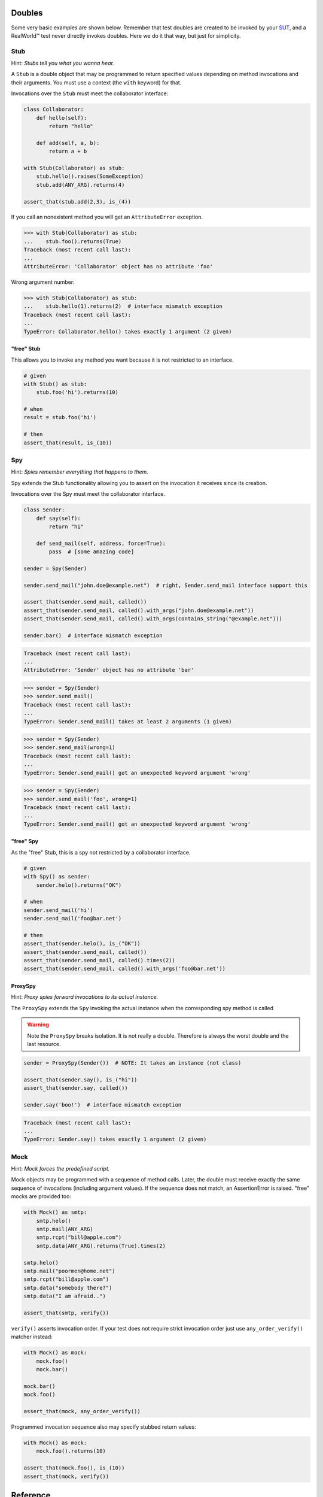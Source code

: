 =======
Doubles
=======

Some very basic examples are shown below. Remember that test doubles are created to be
invoked by your `SUT <http://en.wikipedia.org/wiki/System_under_test>`_, and a RealWorld™
test never directly invokes doubles.  Here we do it that way, but just for simplicity.

.. index::
   single: Stub

Stub
====

Hint: *Stubs tell you what you wanna hear.*

A ``Stub`` is a double object that may be programmed to return specified values depending on
method invocations and their arguments. You must use a context (the ``with`` keyword) for
that.

Invocations over the ``Stub`` must meet the collaborator interface:

.. testsetup:: *

   import unittest
   from doublex import Stub, Spy, ProxySpy, Mock, Mimic
   from doublex import ANY_ARG, assert_that, is_, never
   from doublex import called, verify, any_order_verify
   from doublex import method_returning, method_raising
   from doublex import property_got, property_set
   from doublex import set_default_behavior

   import hamcrest
   from hamcrest import contains_string, greater_than, has_length, less_than, all_of, anything

   class SomeException(Exception):
       pass

   class Collaborator(object):
       def hello(self):
           return "hello"

       def add(self, a, b):
           return a + b



.. sourcecode:: python

   class Collaborator:
       def hello(self):
           return "hello"

       def add(self, a, b):
           return a + b

   with Stub(Collaborator) as stub:
       stub.hello().raises(SomeException)
       stub.add(ANY_ARG).returns(4)

   assert_that(stub.add(2,3), is_(4))


If you call an nonexistent method you will get an ``AttributeError`` exception.


.. sourcecode:: python

   >>> with Stub(Collaborator) as stub:
   ...    stub.foo().returns(True)
   Traceback (most recent call last):
   ...
   AttributeError: 'Collaborator' object has no attribute 'foo'

Wrong argument number:


.. sourcecode:: python

   >>> with Stub(Collaborator) as stub:
   ...    stub.hello(1).returns(2)  # interface mismatch exception
   Traceback (most recent call last):
   ...
   TypeError: Collaborator.hello() takes exactly 1 argument (2 given)



"free" Stub
-----------

This allows you to invoke any method you want because it is not restricted to an interface.


.. sourcecode:: python

   # given
   with Stub() as stub:
       stub.foo('hi').returns(10)

   # when
   result = stub.foo('hi')

   # then
   assert_that(result, is_(10))


.. index::
   single: Spy

Spy
===

Hint: *Spies remember everything that happens to them.*

Spy extends the Stub functionality allowing you to assert on the invocation it receives since its creation.

Invocations over the Spy must meet the collaborator interface.


.. sourcecode:: python

   class Sender:
       def say(self):
           return "hi"

       def send_mail(self, address, force=True):
           pass  # [some amazing code]

   sender = Spy(Sender)

   sender.send_mail("john.doe@example.net")  # right, Sender.send_mail interface support this

   assert_that(sender.send_mail, called())
   assert_that(sender.send_mail, called().with_args("john.doe@example.net"))
   assert_that(sender.send_mail, called().with_args(contains_string("@example.net")))

   sender.bar()  # interface mismatch exception


.. sourcecode:: python

   Traceback (most recent call last):
   ...
   AttributeError: 'Sender' object has no attribute 'bar'



.. sourcecode:: python

   >>> sender = Spy(Sender)
   >>> sender.send_mail()
   Traceback (most recent call last):
   ...
   TypeError: Sender.send_mail() takes at least 2 arguments (1 given)


.. sourcecode:: python

   >>> sender = Spy(Sender)
   >>> sender.send_mail(wrong=1)
   Traceback (most recent call last):
   ...
   TypeError: Sender.send_mail() got an unexpected keyword argument 'wrong'


.. sourcecode:: python

   >>> sender = Spy(Sender)
   >>> sender.send_mail('foo', wrong=1)
   Traceback (most recent call last):
   ...
   TypeError: Sender.send_mail() got an unexpected keyword argument 'wrong'


"free" Spy
----------

As the "free" Stub, this is a spy not restricted by a collaborator interface.


.. sourcecode:: python

   # given
   with Spy() as sender:
       sender.helo().returns("OK")

   # when
   sender.send_mail('hi')
   sender.send_mail('foo@bar.net')

   # then
   assert_that(sender.helo(), is_("OK"))
   assert_that(sender.send_mail, called())
   assert_that(sender.send_mail, called().times(2))
   assert_that(sender.send_mail, called().with_args('foo@bar.net'))

.. index::
   single: ProxySpy

ProxySpy
--------

Hint: *Proxy spies forward invocations to its actual instance.*

The ``ProxySpy`` extends the ``Spy`` invoking the actual instance when the corresponding
spy method is called

.. warning::
   Note the ``ProxySpy`` breaks isolation. It is not really a double. Therefore is always the worst double and the
   last resource.


.. sourcecode:: python

   sender = ProxySpy(Sender())  # NOTE: It takes an instance (not class)

   assert_that(sender.say(), is_("hi"))
   assert_that(sender.say, called())

   sender.say('boo!')  # interface mismatch exception


.. sourcecode:: python

   Traceback (most recent call last):
   ...
   TypeError: Sender.say() takes exactly 1 argument (2 given)


.. index::
   single: Mock

Mock
====

Hint: *Mock forces the predefined script.*

Mock objects may be programmed with a sequence of method calls. Later, the double must
receive exactly the same sequence of invocations (including argument values). If the
sequence does not match, an AssertionError is raised. "free" mocks are provided too:


.. sourcecode:: python

   with Mock() as smtp:
       smtp.helo()
       smtp.mail(ANY_ARG)
       smtp.rcpt("bill@apple.com")
       smtp.data(ANY_ARG).returns(True).times(2)

   smtp.helo()
   smtp.mail("poormen@home.net")
   smtp.rcpt("bill@apple.com")
   smtp.data("somebody there?")
   smtp.data("I am afraid..")

   assert_that(smtp, verify())


``verify()`` asserts invocation order. If your test does not require strict invocation
order just use ``any_order_verify()`` matcher instead:


.. sourcecode:: python

   with Mock() as mock:
       mock.foo()
       mock.bar()

   mock.bar()
   mock.foo()

   assert_that(mock, any_order_verify())


Programmed invocation sequence also may specify stubbed return values:


.. sourcecode:: python

   with Mock() as mock:
       mock.foo().returns(10)

   assert_that(mock.foo(), is_(10))
   assert_that(mock, verify())


=========
Reference
=========


.. index::
   single:  assert_that()

assert_that()
=============

CAUTION: Be ware about hamcrest assert_that()
---------------------------------------------

Note the `hamcrest assert_that()
<https://github.com/hamcrest/PyHamcrest/blob/master/hamcrest/core/assert_that.py#L39>`_
function has two different behavior depending of its arguments:

* ``assert_that(actual, matcher, [reason])``
  In this form the ``matcher`` is applied to the ``actual`` object. If the
  matcher fails, it raises AssertionError showing the optional reason.

* ``assert_that(value, [reason])``
  If the boolean interpretation of ``value`` is False, it raises
  AssertionError showing the optional reason.

It implies that something like:

.. sourcecode:: python

   assert_that(foo, bar)


If ``bar`` is not a matcher, the assertion is satisfied for any non-false ``foo``,
independently of the value of ``bar``. A more obvious example:

.. sourcecode:: python

   assert_that(2 + 2, 5)  # that assertion IS satisfied!

For this reason, when you need compare values (equivalent to the unit ``assertEquals``) you must always use a matcher, like ``is_`` or ``equal_to``:

.. sourcecode:: python

   assert_that(2 + 2, is_(5))       # that assertion is NOT satisfied!
   assert_that(2 + 2, equal_to(5))  # that assertion is NOT satisfied!


.. index::
   single:  assert_that()


Prefer ``doublex.assert_that``
------------------------------

.. versionadded:: 1.7 - (thanks to `Eduardo Ferro`__)

__ https://bitbucket.org/DavidVilla/python-doublex/pull-request/5/assert_that-raises


To avoid the issues described in the previous section, doublex provides an alternative
``assert_that()`` implementation that enforces a matcher as second argument.


.. sourcecode:: python

   >>> from doublex import assert_that
   >>> assert_that(1, 1)
   Traceback (most recent call last):
   ...
   MatcherRequiredError: 1 should be a hamcrest Matcher


.. index::
   single:  Stub

Stubbing
========

The stub provides all methods in the collaborator interface. When the collaborator is not
given (a free stub), the stub seems to have any method you invoke on it. The default
behavior for non stubbed methods is to return ``None`` (although it can be changed).


.. sourcecode:: python

   >>> stub = Stub()
   >>> stub.method()

This behavior may be customized in each test using the Python context manager facility:

.. sourcecode:: python

   with Stub() as stub:
    	stub.method(<args>).returns(<value>)


`Hamcrest <https://code.google.com/p/hamcrest/wiki/TutorialPython>`_ matchers may be used
to define amazing stub conditions:


.. sourcecode:: python

   with Stub() as stub:
       stub.foo(has_length(less_than(4))).returns('<4')
       stub.foo(has_length(4)).returns('four')
       stub.foo(has_length(
   		all_of(greater_than(4),
                       less_than(8)))).returns('4<x<8')
       stub.foo(has_length(greater_than(8))).returns('>8')

   assert_that(stub.foo((1, 2)), is_('<4'))
   assert_that(stub.foo('abcd'), is_('four'))
   assert_that(stub.foo('abcde'), is_('4<x<8'))
   assert_that(stub.foo([0] * 9), is_('>8'))


``all_of``, ``has_length``, ``less_than`` and ``greater_than`` are standard hamcrest matchers.


Stubs returning input
---------------------


.. sourcecode:: python

   def test_returns_input(self):
       with Stub() as stub:
           stub.foo(1).returns_input()

       assert_that(stub.foo(1), is_(1))


Stubs raising exceptions
------------------------


.. sourcecode:: python

   def test_raises(self):
       with Stub() as stub:
           stub.foo(2).raises(SomeException)

       with self.assertRaises(SomeException):
           stub.foo(2)


Changing default stub behavior
------------------------------

.. versionadded:: 1.7 - (thanks to `Eduardo Ferro`__)

__ https://bitbucket.org/DavidVilla/python-doublex/pull-request/4/stub-configuration-for-raise-an-error-when


Any non-stubbed method returns ``None``. But this behavior can be changed by means of ``set_default_behavior()`` function. It can be applied to any double class: ``Stub``, ``Spy``, ``ProxySpy`` or ``Mock``.

.. sourcecode:: python

   set_default_behavior(Stub, method_returning(20))
   stub  = Stub()
   assert_that(stub.unknown(), is_(20))

Or to a specific instance:


.. sourcecode:: python

   stub = Stub()
   set_default_behavior(stub, method_returning(20))
   assert_that(stub.unknown(), is_(20))

Also, it is possible to raise some exception:


.. sourcecode:: python

   >>> stub = Stub()
   >>> set_default_behavior(stub, method_raising(SomeException))
   >>> stub.unknown()
   Traceback (most recent call last):
   ...
   SomeException


Asserting method calls
======================

To assert method invocations you need a ``Spy`` and the ``called()`` matcher.

.. index::
   single:  called()

called()
--------

``called()`` matches method invocation (argument values are not relevant):


.. sourcecode:: python

   spy = Spy()

   spy.m1()
   spy.m2(None)
   spy.m3("hi", 3.0)
   spy.m4([1, 2])

   assert_that(spy.m1, called())
   assert_that(spy.m2, called())
   assert_that(spy.m3, called())
   assert_that(spy.m4, called())


.. index::
   single: with_args()

with_args(): asserting calling argument values
----------------------------------------------

Match explicit argument values:


.. sourcecode:: python

   spy = Spy()

   spy.m1()
   spy.m2(None)
   spy.m3(2)
   spy.m4("hi", 3.0)
   spy.m5([1, 2])
   spy.m6(name="john doe")

   assert_that(spy.m1, called())
   assert_that(spy.m2, called())

   assert_that(spy.m1, called().with_args())
   assert_that(spy.m2, called().with_args(None))
   assert_that(spy.m3, called().with_args(2))
   assert_that(spy.m4, called().with_args("hi", 3.0))
   assert_that(spy.m5, called().with_args([1, 2]))
   assert_that(spy.m6, called().with_args(name="john doe"))


Remember that `hamcrest matchers
<https://code.google.com/p/hamcrest/wiki/TutorialPython>`_ matchers
are fully supported:


.. sourcecode:: python

   assert_that(spy.m3, called().with_args(less_than(3)))
   assert_that(spy.m3, called().with_args(greater_than(1)))
   assert_that(spy.m6, called().with_args(name=contains_string("doe")))


Other example with a string argument and combining several matchers:


.. sourcecode:: python

   spy = Spy()

   spy.foo("abcd")

   assert_that(spy.foo, called().with_args(has_length(4)))
   assert_that(spy.foo, called().with_args(has_length(greater_than(3))))
   assert_that(spy.foo, called().with_args(has_length(less_than(5))))
   assert_that(spy.foo, never(called().with_args(has_length(greater_than(5)))))


``has_length``, ``less_than`` and ``greater_than`` are standard hamcrest matchers.


.. index::
   single:  hamcrest; anything()

anything(): asserting wildcard values
-------------------------------------

The ``anything()`` hamcrest matcher may be used to match any single value. That is useful when
only some arguments are relevant:


.. sourcecode:: python

   spy.foo(1, 2, 20)
   spy.bar(1, key=2)

   assert_that(spy.foo, called().with_args(1, anything(), 20))
   assert_that(spy.bar, called().with_args(1, key=anything()))


.. index::
   single:  ANY_ARG

ANY_ARG: greedy argument value wildcard
---------------------------------------

``ANY_ARG`` is a special value that matches any subsequent argument values, including no
args. That is, ``ANY_ANG`` means "any value for any argument from here". If ``anything()``
is similar to the regular expression ``?``, ``ANY_ARG`` would be equivalent to ``*``.

For this reason, it has **no sense** to give other values or matchers after an
``ANY_ARG``. It is also applicable to keyword arguments due they have no order. In
summary, ``ANY_ARG``:

* it must be the last positional argument value.
* it can not be given as keyword value.
* it can not be given together keyword arguments.

Since version 1.7 a ``WrongAPI`` exception is raised if that situations (see
`issue 9 <https://bitbucket.org/DavidVilla/python-doublex/issue/9/called-with-named-params-and-any_arg-does>`_).

An example:


.. sourcecode:: python

   spy.arg0()
   spy.arg1(1)
   spy.arg3(1, 2, 3)
   spy.arg_karg(1, key1='a')

   assert_that(spy.arg0, called())
   assert_that(spy.arg0, called().with_args(ANY_ARG))  # equivalent to previous

   assert_that(spy.arg1, called())
   assert_that(spy.arg1, called().with_args(ANY_ARG))  # equivalent to previous

   assert_that(spy.arg3, called().with_args(1, ANY_ARG))
   assert_that(spy.arg_karg, called().with_args(1, ANY_ARG))


Also for stubs:


.. sourcecode:: python

   with Stub() as stub:
       stub.foo(ANY_ARG).returns(True)
       stub.bar(1, ANY_ARG).returns(True)

   assert_that(stub.foo(), is_(True))
   assert_that(stub.foo(1), is_(True))
   assert_that(stub.foo(key1='a'), is_(True))
   assert_that(stub.foo(1, 2, 3, key1='a', key2='b'), is_(True))

   assert_that(stub.foo(1, 2, 3), is_(True))
   assert_that(stub.foo(1, key1='a'), is_(True))


.. index::
   single:  with_some_args()

with_some_args(): asserting just relevant arguments
---------------------------------------------------

.. versionadded:: 1.7

When a method have several arguments and you need to assert an invocation giving a specific value just for some of them, you may use the anything() matcher for the rest of them. That works but the resulting code is a bit dirty:


.. sourcecode:: python

   class Foo:
       def four_args_method(self, a, b, c, d, e=None):
           return 4

   spy = Spy(Foo)
   spy.four_args_method(1, 2, 'bob', 4)

   # only the 'c' argument is important in the test
   assert_that(spy.four_args_method,
               called().with_args(anything(), anything(), 'bob', anything()))
   # assert only 'b' argument
   assert_that(spy.four_args_method,
               called().with_args(anything(), 2, ANY_ARG))


The ``with_some_arg()`` allows to specify just some arguments, assuming all other can take any value. The same example using ``with_some_arg()``:


.. sourcecode:: python

   class Foo:
       def four_args_method(self, a, b, c, d):
           return 4

   spy = Spy(Foo)
   spy.four_args_method(1, 2, 'bob', 4)

   # only the 'c' argument is important in the test
   assert_that(spy.four_args_method,
               called().with_some_args(c='bob'))
   # assert only 'b' argument
   assert_that(spy.four_args_method,
               called().with_some_args(b=2))


This method may be used with both keyword and non-keyword arguments.

.. warning::
   Formal argument name is mandatory, so this is only applicable to restricted spies
   (those that are instantiated giving a collaborator).


.. index::
   single:  never()

never()
-------

Convenient replacement for ``hamcrest.is_not()``:


.. sourcecode:: python

   spy = Spy()

   assert_that(spy.m5, hamcrest.is_not(called()))  # is_not() works too
   assert_that(spy.m5, never(called()))            # but prefer never() due to better error report messages


.. index::
   single:  times()

times(): asserting number of calls
----------------------------------


.. sourcecode:: python

   spy = Spy()

   spy.foo()
   spy.foo(1)
   spy.foo(1)
   spy.foo(2)

   assert_that(spy.never, never(called()))                      # = 0 times
   assert_that(spy.foo, called())                               # > 0
   assert_that(spy.foo, called().times(greater_than(0)))        # > 0 (same)
   assert_that(spy.foo, called().times(4))                      # = 4
   assert_that(spy.foo, called().times(greater_than(2)))        # > 2
   assert_that(spy.foo, called().times(less_than(6)))           # < 6

   assert_that(spy.foo, never(called().with_args(5)))                  # = 0 times
   assert_that(spy.foo, called().with_args().times(1))                 # = 1
   assert_that(spy.foo, called().with_args(anything()))                # > 0
   assert_that(spy.foo, called().with_args(ANY_ARG).times(4))          # = 4
   assert_that(spy.foo, called().with_args(1).times(2))                # = 2
   assert_that(spy.foo, called().with_args(1).times(greater_than(1)))  # > 1
   assert_that(spy.foo, called().with_args(1).times(less_than(5)))     # < 5
   assert_that(spy.foo, called().with_args(1).times(
               all_of(greater_than(1), less_than(8))))                 # 1 < times < 8


``anything``, ``all_of``, ``less_than`` and ``greater_than`` are standard hamcrest matchers.


calls: low-level access to invocation records
---------------------------------------------

.. versionadded:: 1.6.3

Invocation over spy methods are available in the ``calls`` attribute. You may use that to
get invocation argument values and perform complex assertions (i.e: check invocations
arguments were specific instances). However, you should prefer ``called()`` matcher
assertions over this. An example:


.. sourcecode:: python

   class TheCollaborator(object):
       def method(self, *args, **kargs):
           pass

   with Spy(TheCollaborator) as spy:
       spy.method(ANY_ARG).returns(100)

   spy.method(1, 2, 3)
   spy.method(key=2, val=5)

   assert_that(spy.method.calls[0].args, is_((1, 2, 3)))
   assert_that(spy.method.calls[1].kargs, is_(dict(key=2, val=5)))
   assert_that(spy.method.calls[1].retval, is_(100))


.. index::
   single:  Properties

Properties
==========

**doublex** supports stub and spy properties in a pretty easy way in relation to other
frameworks like python-mock.

That requires two constraints:

* It does not support "free" doubles. ie: you must give a collaborator in the constructor.
* collaborator must be a new-style class. See the next example.


Stubbing properties
-------------------


.. sourcecode:: python

   with Spy(Collaborator) as spy:
       spy.prop = 2  # stubbing 'prop' value

   assert_that(spy.prop, is_(2))  # double property getter invoked


Spying properties
-----------------

Continuing previous example:


.. sourcecode:: python

   class Collaborator(object):
       @property
       def prop(self):
           return 1

       @prop.setter
       def prop(self, value):
           pass

   spy = Spy(Collaborator)
   value = spy.prop

   assert_that(spy, property_got('prop'))  # property 'prop' was read.

   spy.prop = 4
   spy.prop = 5
   spy.prop = 5

   assert_that(spy, property_set('prop'))  # was set to any value
   assert_that(spy, property_set('prop').to(4))
   assert_that(spy, property_set('prop').to(5).times(2))
   assert_that(spy, never(property_set('prop').to(6)))


Ad-hoc stub methods
===================

Create a standalone stub method directly over any instance (even no doubles):


.. sourcecode:: python

   collaborator = Collaborator()
   collaborator.foo = method_returning("bye")
   assert_that(collaborator.foo(), is_("bye"))

   collaborator.foo = method_raising(SomeException)
   collaborator.foo()  # raises SomeException



   Traceback (most recent call last):
   ...
   SomeException


.. index::
   single:  Stub observers

Stub observers
==============

Stub observers allow you to execute extra code (similar to python-mock "side effects", but easier):


.. sourcecode:: python

   class Observer(object):
       def __init__(self):
           self.state = None

       def update(self, *args, **kargs):
           self.state = args[0]

   observer = Observer()
   stub = Stub()
   stub.foo.attach(observer.update)
   stub.foo(2)

   assert_that(observer.state, is_(2))


.. index::
   single:  Stub delegates

Stub delegates
==============

The value returned by the stub may be delegated from a function, method or other
callable...


.. sourcecode:: python

   def get_user():
       return "Freddy"

   with Stub() as stub:
       stub.user().delegates(get_user)
       stub.foo().delegates(lambda: "hello")

   assert_that(stub.user(), is_("Freddy"))
   assert_that(stub.foo(), is_("hello"))


It may be delegated from iterables or generators too!:


.. sourcecode:: python

   with Stub() as stub:
       stub.foo().delegates([1, 2, 3])

   assert_that(stub.foo(), is_(1))
   assert_that(stub.foo(), is_(2))
   assert_that(stub.foo(), is_(3))


.. index::
   single:  Mimic doubles

Mimic doubles
=============

Usually double instances behave as collaborator surrogates, but they do not expose the
same class hierarchy, and usually this is pretty enough when the code uses "duck typing":

.. testsetup:: mimic

   class A(object):
       pass

   class B(A):
       pass



.. sourcecode:: python

   >>> spy = Spy(B())
   >>> isinstance(spy, Spy)
   True
   >>> isinstance(spy, B)
   False


But some third party library DOES strict type checking using ``isinstance()``. That invalidates our doubles. For these cases you can use Mimic's. Mimic class can decorate any double class to achieve full replacement instances (Liskov principle):


.. sourcecode:: python

   >>> spy = Mimic(Spy, B)
   >>> isinstance(spy, B)
   True
   >>> isinstance(spy, A)
   True
   >>> isinstance(spy, Spy)
   True
   >>> isinstance(spy, Stub)
   True
   >>> isinstance(spy, object)
   True



Asynchronous spy assertions
===========================

.. versionadded:: 1.5.1

Sometimes interaction among your SUT class and their collaborators does not meet a
synchronous behavior. That may happen when the SUT performs collaborator invocations in a
different thread, or when the invocation pass across a message queue, publish/subscribe
service, etc.

Something like that:


.. sourcecode:: python

   class Collaborator(object):
       def write(self, data):
           print "your code here"

   class SUT(object):
       def __init__(self, collaborator):
           self.collaborator = collaborator

       def some_method(self):
           thread.start_new_thread(self.collaborator.write, ("something",))


If you try to test your collaborator is called using a Spy, you will get a wrong behavior:


.. sourcecode:: python

   # THE WRONG WAY
   class AsyncTests(unittest.TestCase):
       def test_wrong_try_to_test_an_async_invocation(self):
           # given
           spy = Spy(Collaborator)
           sut = SUT(spy)

           # when
           sut.some_method()

           # then
           assert_that(spy.write, called())


due to the ``called()`` assertion may happen before the ``write()`` invocation, but not
always.

You may be tempted to put a sleep before the assertion, but this is a bad solution. A
right way to solve that issue is to use something like a barrier. The threading.Event
class may be used as a barrier. See this new test version:


.. sourcecode:: python

   # THE DIRTY WAY
   class AsyncTests(unittest.TestCase):
       def test_an_async_invocation_with_barrier(self):
           # given
           barrier = threading.Event()
           with Spy(Collaborator) as spy:
               spy.write.attach(lambda *args: barrier.set)

           sut = SUT(spy)

           # when
           sut.some_method()
           barrier.wait(1)

           # then
           assert_that(spy.write, called())


The ``spy.write.attach()`` is part of the doublex testing framework and provides
stub-observers. That is, a way to run arbitrary code when stubbed methods are called.

That works because the ``called()`` assertion is performed only when the spy release the
barrier. It the ``write()`` invocation never happen, the ``barrier.wait()`` continues
after 1 second and the test fail, as must do. When all is right, the barrier waits just
the required time.

Well, this mechanism is a doublex builtin in the last release (1.5.1) and provides the same
behavior in a clearer way. The next is functionally equivalent to the listing just above:


.. sourcecode:: python

   # THE DOUBLEX WAY
   class AsyncTests(unittest.TestCase):
       def test_test_an_async_invocation_with_doublex_async(self):
           # given
           spy = Spy(Collaborator)
           sut = SUT(spy)

           # when
           sut.some_method()

           # then
           assert_that(spy.write, called().async(timeout=1))


.. Local Variables:
..  coding: utf-8
..  mode: rst
..  mode: flyspell
..  ispell-local-dictionary: "american"
..  fill-columnd: 90
.. End:

